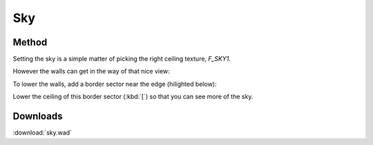 Sky
===

.. image:: capture_001.jpg

Method
------

Setting the sky is a simple matter of picking the right ceiling texture, `F_SKY1`.

.. image:: capture_001.png


However the walls can get in the way of that nice view:

.. image:: capture_002.png

To lower the walls, add a border sector near the edge (hilighted below):

.. image:: capture_003.png

Lower the ceiling of this border sector (:kbd:`[`) so that you can see more of the sky.


Downloads
---------

:download:`sky.wad`

